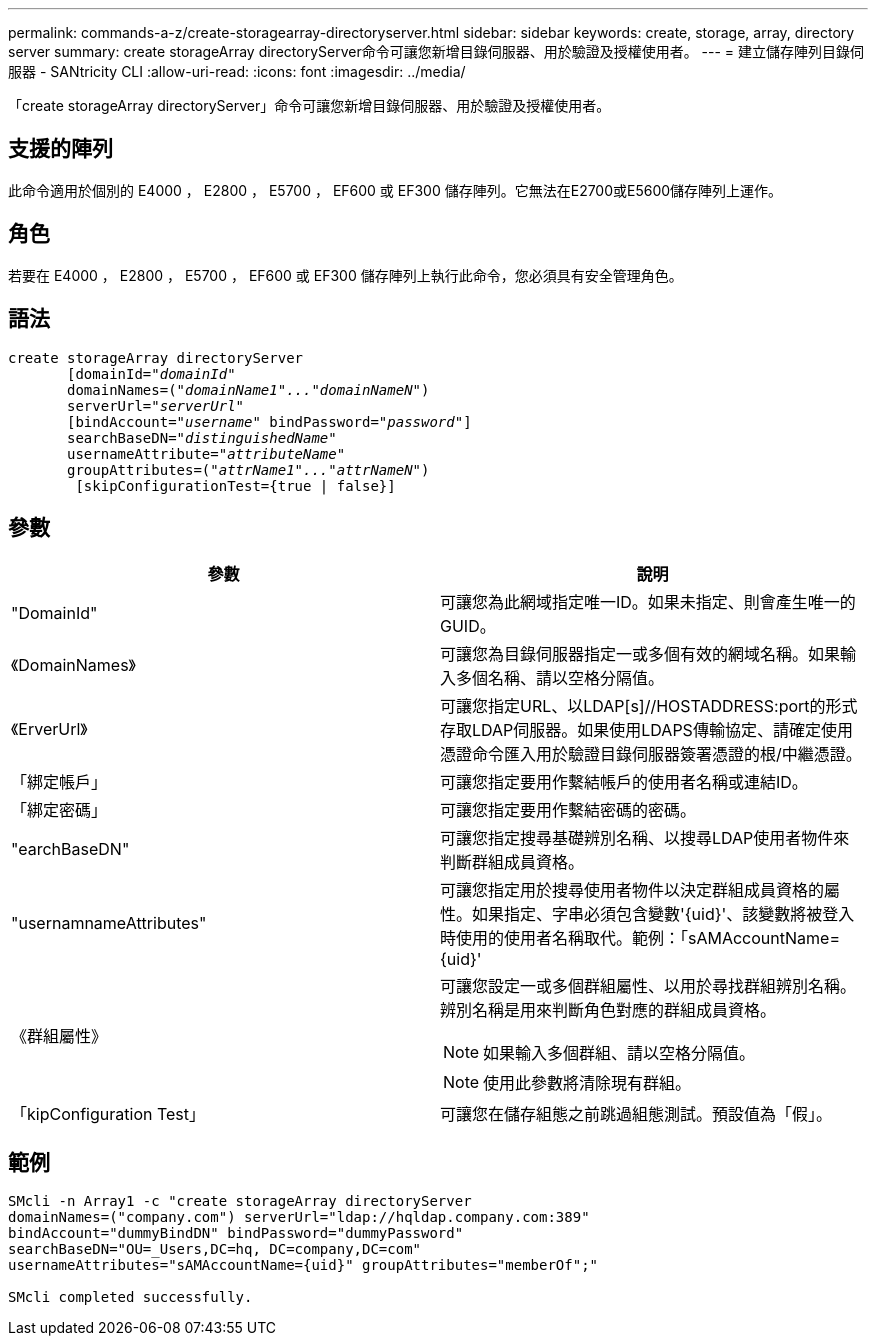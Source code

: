 ---
permalink: commands-a-z/create-storagearray-directoryserver.html 
sidebar: sidebar 
keywords: create, storage, array, directory server 
summary: create storageArray directoryServer命令可讓您新增目錄伺服器、用於驗證及授權使用者。 
---
= 建立儲存陣列目錄伺服器 - SANtricity CLI
:allow-uri-read: 
:icons: font
:imagesdir: ../media/


[role="lead"]
「create storageArray directoryServer」命令可讓您新增目錄伺服器、用於驗證及授權使用者。



== 支援的陣列

此命令適用於個別的 E4000 ， E2800 ， E5700 ， EF600 或 EF300 儲存陣列。它無法在E2700或E5600儲存陣列上運作。



== 角色

若要在 E4000 ， E2800 ， E5700 ， EF600 或 EF300 儲存陣列上執行此命令，您必須具有安全管理角色。



== 語法

[source, cli, subs="+macros"]
----
create storageArray directoryServer
       [domainId=pass:quotes[_"domainId"_
       domainNames=(_"domainName1"..."domainNameN"_)
       serverUrl="_serverUrl"_]
       [bindAccount=pass:quotes[_"username_" bindPassword="_password_"]]
       searchBaseDN=pass:quotes[_"distinguishedName"_
       usernameAttribute="_attributeName_"
       groupAttributes=("_attrName1"..."attrNameN_")]
        [skipConfigurationTest={true | false}]
----


== 參數

|===
| 參數 | 說明 


 a| 
"DomainId"
 a| 
可讓您為此網域指定唯一ID。如果未指定、則會產生唯一的GUID。



 a| 
《DomainNames》
 a| 
可讓您為目錄伺服器指定一或多個有效的網域名稱。如果輸入多個名稱、請以空格分隔值。



 a| 
《ErverUrl》
 a| 
可讓您指定URL、以LDAP[s]//HOSTADDRESS:port的形式存取LDAP伺服器。如果使用LDAPS傳輸協定、請確定使用憑證命令匯入用於驗證目錄伺服器簽署憑證的根/中繼憑證。



 a| 
「綁定帳戶」
 a| 
可讓您指定要用作繫結帳戶的使用者名稱或連結ID。



 a| 
「綁定密碼」
 a| 
可讓您指定要用作繫結密碼的密碼。



 a| 
"earchBaseDN"
 a| 
可讓您指定搜尋基礎辨別名稱、以搜尋LDAP使用者物件來判斷群組成員資格。



 a| 
"usernamnameAttributes"
 a| 
可讓您指定用於搜尋使用者物件以決定群組成員資格的屬性。如果指定、字串必須包含變數'+{uid}+'、該變數將被登入時使用的使用者名稱取代。範例：「+sAMAccountName={uid}+'



 a| 
《群組屬性》
 a| 
可讓您設定一或多個群組屬性、以用於尋找群組辨別名稱。辨別名稱是用來判斷角色對應的群組成員資格。

[NOTE]
====
如果輸入多個群組、請以空格分隔值。

====
[NOTE]
====
使用此參數將清除現有群組。

====


 a| 
「kipConfiguration Test」
 a| 
可讓您在儲存組態之前跳過組態測試。預設值為「假」。

|===


== 範例

[listing]
----
SMcli -n Array1 -c "create storageArray directoryServer
domainNames=("company.com") serverUrl="ldap://hqldap.company.com:389"
bindAccount="dummyBindDN" bindPassword="dummyPassword"
searchBaseDN="OU=_Users,DC=hq, DC=company,DC=com"
usernameAttributes="sAMAccountName={uid}" groupAttributes="memberOf";"

SMcli completed successfully.
----